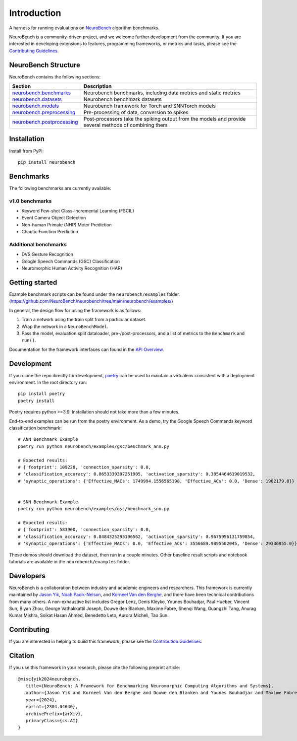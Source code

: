 ============
Introduction
============

A harness for running evaluations on
`NeuroBench <https://neurobench.ai>`__ algorithm benchmarks.

NeuroBench is a community-driven project, and we welcome further
development from the community. If you are interested in developing
extensions to features, programming frameworks, or metrics and tasks,
please see the `Contributing Guidelines <https://neurobench.readthedocs.io/en/latest/contributing.html>`__.

NeuroBench Structure
---------------------

NeuroBench contains the following sections:

.. list-table:: 
   :widths: 20 60

   * - **Section**
     - **Description**
   * - `neurobench.benchmarks <https://neurobench.readthedocs.io/en/latest/neurobench.benchmarks.html>`__
     - Neurobench benchmarks, including data metrics and static metrics
   * - `neurobench.datasets <https://neurobench.readthedocs.io/en/latest/neurobench.datasets.html>`__
     - Neurobench benchmark datasets
   * - `neurobench.models <https://neurobench.readthedocs.io/en/latest/neurobench.models.html>`__
     - Neurobench framework for Torch and SNNTorch models
   * - `neurobench.preprocessing <https://neurobench.readthedocs.io/en/latest/neurobench.preprocessing.html>`__
     - Pre-processing of data, conversion to spikes
   * - `neurobench.postprocessing <https://neurobench.readthedocs.io/en/latest/neurobench.postprocessing.html>`__
     - Post-processors take the spiking output from the models and provide several methods of combining them

Installation
------------

Install from PyPI:

::

   pip install neurobench

Benchmarks
----------

The following benchmarks are currently available:

v1.0 benchmarks
~~~~~~~~~~~~~~~
- Keyword Few-shot Class-incremental Learning (FSCIL)
- Event Camera Object Detection
- Non-human Primate (NHP) Motor Prediction
- Chaotic Function Prediction

Additional benchmarks
~~~~~~~~~~~~~~~~~~~~~
- DVS Gesture Recognition
- Google Speech Commands (GSC) Classification
- Neuromorphic Human Activity Recognition (HAR)

Getting started
---------------

Example benchmark scripts can be found under the ``neurobench/examples`` folder. 
(`https://github.com/NeuroBench/neurobench/tree/main/neurobench/examples/ <https://github.com/NeuroBench/neurobench/tree/main/neurobench/examples/>`__)

In general, the design flow for using the framework is as follows:

1. Train a network using the train split from a particular dataset.
2. Wrap the network in a ``NeuroBenchModel``.
3. Pass the model, evaluation split dataloader, pre-/post-processors,
   and a list of metrics to the ``Benchmark`` and ``run()``.

Documentation for the framework interfaces can found in the `API Overview <https://neurobench.readthedocs.io/en/latest/api.html>`__.

Development
-----------

If you clone the repo directly for development, `poetry <https://pypi.org/project/poetry/>`__ 
can be used to maintain a virtualenv consistent with a deployment environment. In the
root directory run:

::

   pip install poetry
   poetry install

Poetry requires python >=3.9. Installation should not take more than a few minutes.

End-to-end examples can be run from the poetry environment. As a demo, try the 
Google Speech Commands keyword classification benchmark:

::

   # ANN Benchmark Example
   poetry run python neurobench/examples/gsc/benchmark_ann.py
   
   # Expected results:
   # {'footprint': 109228, 'connection_sparsity': 0.0,
   # 'classification_accuracy': 0.8653339397251905, 'activation_sparsity': 0.3854464619019532, 
   # 'synaptic_operations': {'Effective_MACs': 1749994.1556565198, 'Effective_ACs': 0.0, 'Dense': 1902179.0}}


   # SNN Benchmark Example
   poetry run python neurobench/examples/gsc/benchmark_snn.py
   
   # Expected results:
   # {'footprint': 583900, 'connection_sparsity': 0.0,
   # 'classification_accuracy': 0.8484325295196562, 'activation_sparsity': 0.9675956131759854, 
   # 'synaptic_operations': {'Effective_MACs': 0.0, 'Effective_ACs': 3556689.9895502045, 'Dense': 29336955.0}}

These demos should download the dataset, then run in a couple minutes. Other baseline result scripts and notebook
tutorials are available in the ``neurobench/examples`` folder.

Developers
----------

NeuroBench is a collaboration between industry and academic engineers
and researchers. This framework is currently maintained by `Jason
Yik <https://www.linkedin.com/in/jasonlyik/>`__, `Noah
Pacik-Nelson <https://www.linkedin.com/in/noah-pacik-nelson/>`__, and
`Korneel Van den
Berghe <https://www.linkedin.com/in/korneel-van-den-berghe/>`__, and
there have been technical contributions from many others. A
non-exhaustive list includes Gregor Lenz, Denis Kleyko, Younes
Bouhadjar, Paul Hueber, Vincent Sun, Biyan Zhou, George Vathakkattil
Joseph, Douwe den Blanken, Maxime Fabre, Shenqi Wang, Guangzhi Tang,
Anurag Kumar Mishra, Soikat Hasan Ahmed, Benedetto Leto, Aurora Micheli,
Tao Sun.

Contributing
------------

If you are interested in helping to build this framework, please see the
`Contribution Guidelines <https://neurobench.readthedocs.io/en/latest/contributing.html>`__.

Citation
--------

If you use this framework in your research, please cite the following
preprint article:

::

   @misc{yik2024neurobench,
      title={NeuroBench: A Framework for Benchmarking Neuromorphic Computing Algorithms and Systems}, 
      author={Jason Yik and Korneel Van den Berghe and Douwe den Blanken and Younes Bouhadjar and Maxime Fabre and Paul Hueber and Denis Kleyko and Noah Pacik-Nelson and Pao-Sheng Vincent Sun and Guangzhi Tang and Shenqi Wang and Biyan Zhou and Soikat Hasan Ahmed and George Vathakkattil Joseph and Benedetto Leto and Aurora Micheli and Anurag Kumar Mishra and Gregor Lenz and Tao Sun and Zergham Ahmed and Mahmoud Akl and Brian Anderson and Andreas G. Andreou and Chiara Bartolozzi and Arindam Basu and Petrut Bogdan and Sander Bohte and Sonia Buckley and Gert Cauwenberghs and Elisabetta Chicca and Federico Corradi and Guido de Croon and Andreea Danielescu and Anurag Daram and Mike Davies and Yigit Demirag and Jason Eshraghian and Tobias Fischer and Jeremy Forest and Vittorio Fra and Steve Furber and P. Michael Furlong and William Gilpin and Aditya Gilra and Hector A. Gonzalez and Giacomo Indiveri and Siddharth Joshi and Vedant Karia and Lyes Khacef and James C. Knight and Laura Kriener and Rajkumar Kubendran and Dhireesha Kudithipudi and Yao-Hong Liu and Shih-Chii Liu and Haoyuan Ma and Rajit Manohar and Josep Maria Margarit-Taulé and Christian Mayr and Konstantinos Michmizos and Dylan Muir and Emre Neftci and Thomas Nowotny and Fabrizio Ottati and Ayca Ozcelikkale and Priyadarshini Panda and Jongkil Park and Melika Payvand and Christian Pehle and Mihai A. Petrovici and Alessandro Pierro and Christoph Posch and Alpha Renner and Yulia Sandamirskaya and Clemens JS Schaefer and André van Schaik and Johannes Schemmel and Samuel Schmidgall and Catherine Schuman and Jae-sun Seo and Sadique Sheik and Sumit Bam Shrestha and Manolis Sifalakis and Amos Sironi and Matthew Stewart and Kenneth Stewart and Terrence C. Stewart and Philipp Stratmann and Jonathan Timcheck and Nergis Tömen and Gianvito Urgese and Marian Verhelst and Craig M. Vineyard and Bernhard Vogginger and Amirreza Yousefzadeh and Fatima Tuz Zohora and Charlotte Frenkel and Vijay Janapa Reddi},
      year={2024},
      eprint={2304.04640},
      archivePrefix={arXiv},
      primaryClass={cs.AI}
   }
